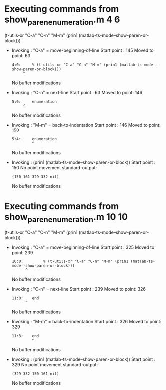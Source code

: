 #+startup: showall

* Executing commands from show_paren_enumeration.m:4:6:

  (t-utils-xr "C-a" "C-n" "M-m" (prin1 (matlab-ts-mode--show-paren-or-block)))

- Invoking      : "C-a" = move-beginning-of-line
  Start point   :  145
  Moved to point:   63
  : 4:0:     % (t-utils-xr "C-a" "C-n" "M-m" (prin1 (matlab-ts-mode--show-paren-or-block)))
  :      ^
  No buffer modifications

- Invoking      : "C-n" = next-line
  Start point   :   63
  Moved to point:  146
  : 5:0:     enumeration
  :      ^
  No buffer modifications

- Invoking      : "M-m" = back-to-indentation
  Start point   :  146
  Moved to point:  150
  : 5:4:     enumeration
  :          ^
  No buffer modifications

- Invoking      : (prin1 (matlab-ts-mode--show-paren-or-block))
  Start point   :  150
  No point movement
  standard-output:
  #+begin_example
(150 161 329 332 nil)
  #+end_example
  No buffer modifications

* Executing commands from show_paren_enumeration.m:10:10:

  (t-utils-xr "C-a" "C-n" "M-m" (prin1 (matlab-ts-mode--show-paren-or-block)))

- Invoking      : "C-a" = move-beginning-of-line
  Start point   :  325
  Moved to point:  239
  : 10:0:         % (t-utils-xr "C-a" "C-n" "M-m" (prin1 (matlab-ts-mode--show-paren-or-block)))
  :       ^
  No buffer modifications

- Invoking      : "C-n" = next-line
  Start point   :  239
  Moved to point:  326
  : 11:0:    end
  :       ^
  No buffer modifications

- Invoking      : "M-m" = back-to-indentation
  Start point   :  326
  Moved to point:  329
  : 11:3:    end
  :          ^
  No buffer modifications

- Invoking      : (prin1 (matlab-ts-mode--show-paren-or-block))
  Start point   :  329
  No point movement
  standard-output:
  #+begin_example
(329 332 150 161 nil)
  #+end_example
  No buffer modifications
